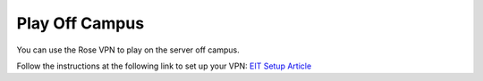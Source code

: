 Play Off Campus
===============

You can use the Rose VPN to play on the server off campus.

Follow the instructions at the following link to set up your VPN: `EIT Setup Article <https://rose-hulman.microsoftcrmportals.com/knowledgebase/article/KA-01278/en-us>`_

